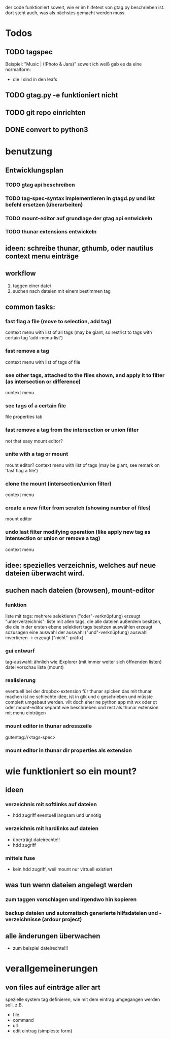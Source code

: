 der code funktioniert soweit, wie er im hilfetext von gtag.py beschrieben ist.
dort steht auch, was als nächstes gemacht werden muss.


* Todos
** TODO tagspec
Beispiel: "Music | (!Photo & Jara)"
soweit ich weiß gab es da eine normalform:
- die ! sind in den leafs
** TODO gtag.py -e funktioniert nicht
** TODO git repo einrichten
** DONE convert to python3
   CLOSED: [2018-03-04 So 08:38]

* benutzung

** Entwicklungsplan
*** TODO gtag api beschreiben
*** TODO tag-spec-syntax implementieren in gtagd.py und list befehl ersetzen (überarbeiten)
*** TODO mount-editor auf grundlage der gtag api entwickeln
*** TODO thunar extensions entwickeln
** ideen: schreibe thunar, gthumb, oder nautilus context menu einträge

** workflow
   1. taggen einer datei
   2. suchen nach dateien mit einem bestimmen tag

** common tasks:
*** fast flag a file (move to selection, add tag)
    context menu with list of all tags (may be giant, so restrict to tags with certain tag 'add-menu-list')
*** fast remove a tag
    context menu with list of tags of file
*** see other tags, attached to the files shown, and apply it to filter (as intersection or difference)
    context menu
*** see tags of a certain file
    file properties tab
*** fast remove a tag from the intersection or union filter
    not that easy
    mount editor?
*** unite with a tag or mount
    mount editor?
    context menu with list of tags (may be giant, see remark on 'fast flag a file')
*** clone the mount (intersection/union filter)
    context menu
*** create a new filter from scratch (showing number of files)
    mount editor
*** undo last filter modifying operation (like apply new tag as intersection or union or remove a tag)
    context menu


** idee: spezielles verzeichnis, welches auf neue dateien überwacht wird.

** suchen nach dateien (browsen), mount-editor
*** funktion
    liste mit tags:
    mehrere selektieren ("oder"-verknüpfung)
    erzeugt "unterverzeichnis": liste mit allen tags, die alle dateien außerdem besitzen, die die in der ersten ebene selektiert tags besitzen
    auswählen erzeugt sozusagen eine auswahl der auswahl ("und"-verknüpfung)
    auswahl invertieren -> erzeugt ("nicht"-präfix)
*** gui entwurf
    tag-auswahl: ähnlich wie iExplorer (mit immer weiter sich öffnenden listen)
    datei vorschau liste (mount)
*** realisierung
    eventuell bei der dropbox-extension für thunar spicken
    das mit thunar machen ist ne schlechte idee, ist in gtk und c geschrieben und müsste complett umgebaut werden. 
    vllt doch eher ne python app mit wx oder qt
    oder mount-editor separat wie beschrieben und rest als thunar extension mit menu einträgen
*** mount editor in thunar adresszeile
    gutentag://<tags-spec>
*** mount editor in thunar dir properties als extension


* wie funktioniert so ein mount?
*** 
** ideen
*** verzeichnis mit softlinks auf dateien
    - hdd zugriff eventuell langsam und unnötig
*** verzeichnis mit hardlinks auf dateien
    - überträgt dateirechte!!
    - hdd zugriff
*** mittels fuse
    - kein hdd zugriff, weil mount nur virtuell existiert
** was tun wenn dateien angelegt werden
*** zum taggen vorschlagen und irgendwo hin kopieren
*** backup dateien und automatisch generierte hilfsdateien und -verzeichnisse (ardour project)
** alle änderungen überwachen
   - zum beispiel dateirechte!!!

* verallgemeinerungen
** von files auf einträge aller art
   spezielle system tag definieren, wie mit dem eintrag umgegangen werden soll, z.B.
   - file
   - command
   - url
   - edit eintrag (simpleste form)

